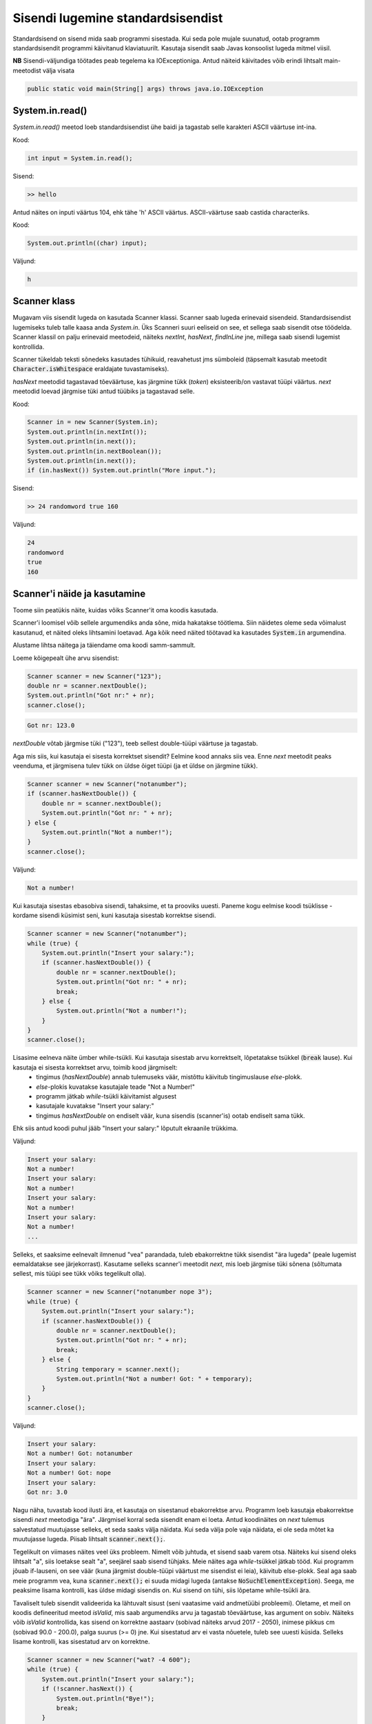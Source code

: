 ==================================
Sisendi lugemine standardsisendist
==================================

Standardsisend on sisend mida saab programmi sisestada. Kui seda pole mujale suunatud, ootab programm standardsisendit programmi käivitanud klaviatuurilt.
Kasutaja sisendit saab Javas konsoolist lugeda mitmel viisil.

**NB** Sisendi-väljundiga töötades peab tegelema ka IOExceptioniga.
Antud näiteid käivitades võib erindi lihtsalt main-meetodist välja visata

.. code-block:: java

    public static void main(String[] args) throws java.io.IOException

System.in.read()
----------------

*System.in.read()* meetod loeb standardsisendist ühe baidi ja tagastab selle karakteri ASCII väärtuse int-ina.

Kood:

.. code-block:: java

    int input = System.in.read();

Sisend:

.. code-block:: java

    >> hello

Antud näites on inputi väärtus 104, ehk tähe 'h' ASCII väärtus.
ASCII-väärtuse saab castida characteriks.

Kood:

.. code-block:: java

    System.out.println((char) input);

Väljund:

.. code-block:: java

    h

Scanner klass
---------------

Mugavam viis sisendit lugeda on kasutada Scanner klassi.
Scanner saab lugeda erinevaid sisendeid. Standardsisendist lugemiseks tuleb talle kaasa anda *System.in*.
Üks Scanneri suuri eeliseid on see, et sellega saab sisendit otse töödelda. Scanner klassil on palju erinevaid meetodeid, näiteks *nextInt*, *hasNext*, *findInLine* jne, millega saab sisendi lugemist kontrollida.

Scanner tükeldab teksti sõnedeks kasutades tühikuid, reavahetust jms sümboleid (täpsemalt kasutab meetodit :code:`Character.isWhitespace` eraldajate tuvastamiseks).

*hasNext* meetodid tagastavad tõeväärtuse, kas järgmine tükk (*token*) eksisteerib/on vastavat tüüpi väärtus.
*next* meetodid loevad järgmise tüki antud tüübiks ja tagastavad selle.

Kood:

.. code-block:: java

    Scanner in = new Scanner(System.in);
    System.out.println(in.nextInt());
    System.out.println(in.next());
    System.out.println(in.nextBoolean());
    System.out.println(in.next());
    if (in.hasNext()) System.out.println("More input.");

Sisend:

.. code-block:: java

    >> 24 randomword true 160

Väljund:

.. code-block:: java

    24
    randomword
    true
    160



Scanner'i näide ja kasutamine
------------------------------

Toome siin peatükis näite, kuidas võiks Scanner'it oma koodis kasutada.

Scanner'i loomisel võib sellele argumendiks anda sõne, mida hakatakse töötlema. Siin näidetes oleme seda võimalust kasutanud, et näited oleks lihtsamini loetavad. Aga kõik need näited töötavad ka kasutades :code:`System.in` argumendina.

Alustame lihtsa näitega ja täiendame oma koodi samm-sammult.

Loeme kõigepealt ühe arvu sisendist:

.. code-block:: java

        Scanner scanner = new Scanner("123");
        double nr = scanner.nextDouble();
        System.out.println("Got nr:" + nr);
        scanner.close();
        
.. code-block:: console

    Got nr: 123.0
    
*nextDouble* võtab järgmise tüki ("123"), teeb sellest double-tüüpi väärtuse ja tagastab.

Aga mis siis, kui kasutaja ei sisesta korrektset sisendit? Eelmine kood annaks siis vea. Enne *next* meetodit peaks veenduma, et järgmisena tulev tükk on üldse õiget tüüpi (ja et üldse on järgmine tükk).

.. code-block:: java

        Scanner scanner = new Scanner("notanumber");
        if (scanner.hasNextDouble()) {
            double nr = scanner.nextDouble();
            System.out.println("Got nr: " + nr);
        } else {
            System.out.println("Not a number!");
        }
        scanner.close();
        
Väljund:

.. code-block:: console

    Not a number!
    
 
Kui kasutaja sisestas ebasobiva sisendi, tahaksime, et ta prooviks uuesti. Paneme kogu eelmise koodi tsüklisse - kordame sisendi küsimist seni, kuni kasutaja sisestab korrektse sisendi.

.. code-block:: java

        Scanner scanner = new Scanner("notanumber");
        while (true) {
            System.out.println("Insert your salary:");
            if (scanner.hasNextDouble()) {
                double nr = scanner.nextDouble();
                System.out.println("Got nr: " + nr);
                break;
            } else {
                System.out.println("Not a number!");
            }
        }
        scanner.close();
        
Lisasime eelneva näite ümber while-tsükli. Kui kasutaja sisestab arvu korrektselt, lõpetatakse tsükkel (:code:`break` lause). Kui kasutaja ei sisesta korrektset arvu, toimib kood järgmiselt:
 - tingimus (*hasNextDouble*) annab tulemuseks väär, mistõttu käivitub tingimuslause *else*-plokk.
 - *else*-plokis kuvatakse kasutajale teade "Not a Number!"
 - programm jätkab *while*-tsükli käivitamist algusest
 - kasutajale kuvatakse "Insert your salary:"
 - tingimus *hasNextDouble* on endiselt väär, kuna sisendis (scanner'is) ootab endiselt sama tükk.
 
Ehk siis antud koodi puhul jääb "Insert your salary:" lõputult ekraanile trükkima.

Väljund:

.. code-block:: console

    Insert your salary: 
    Not a number!
    Insert your salary: 
    Not a number!
    Insert your salary: 
    Not a number!
    Insert your salary: 
    Not a number!
    ...
    
Selleks, et saaksime eelnevalt ilmnenud "vea" parandada, tuleb ebakorrektne tükk sisendist "ära lugeda" (peale lugemist eemaldatakse see järjekorrast). Kasutame selleks scanner'i meetodit *next*, mis loeb järgmise tüki sõnena (sõltumata sellest, mis tüüpi see tükk võiks tegelikult olla).

.. code-block:: java

        Scanner scanner = new Scanner("notanumber nope 3");
        while (true) {
            System.out.println("Insert your salary:");
            if (scanner.hasNextDouble()) {
                double nr = scanner.nextDouble();
                System.out.println("Got nr: " + nr);
                break;
            } else {
                String temporary = scanner.next();
                System.out.println("Not a number! Got: " + temporary);
            }
        }
        scanner.close();
        
Väljund:

.. code-block:: console

    Insert your salary:
    Not a number! Got: notanumber
    Insert your salary:
    Not a number! Got: nope
    Insert your salary:
    Got nr: 3.0

Nagu näha, tuvastab kood ilusti ära, et kasutaja on sisestanud ebakorrektse arvu. Programm loeb kasutaja ebakorrektse sisendi *next* meetodiga "ära". Järgmisel korral seda sisendit enam ei loeta. Antud koodinäites on *next* tulemus salvestatud muutujasse selleks, et seda saaks välja näidata. Kui seda välja pole vaja näidata, ei ole seda mõtet ka muutujasse lugeda. Piisab lihtsalt :code:`scanner.next();`.

Tegelikult on viimases näites veel üks probleem. Nimelt võib juhtuda, et sisend saab varem otsa. Näiteks kui sisend oleks lihtsalt "a", siis loetakse sealt "a", seejärel saab sisend tühjaks. Meie näites aga *while*-tsükkel jätkab tööd. Kui programm jõuab if-lauseni, on see väär (kuna järgmist double-tüüpi väärtust me sisendist ei leia), käivitub else-plokk. Seal aga saab meie programm vea, kuna :code:`scanner.next();` ei suuda midagi lugeda (antakse :code:`NoSuchElementException`). Seega, me peaksime lisama kontrolli, kas üldse midagi sisendis on. Kui sisend on tühi, siis lõpetame while-tsükli ära.

Tavaliselt tuleb sisendit valideerida ka lähtuvalt sisust (seni vaatasime vaid andmetüübi probleemi). Oletame, et meil on koodis defineeritud meetod *isValid*, mis saab argumendiks arvu ja tagastab tõeväärtuse, kas argument on sobiv. Näiteks võib *isValid* kontrollida, kas sisend on korrektne aastaarv (sobivad näiteks arvud 2017 - 2050), inimese pikkus cm (sobivad 90.0 - 200.0), palga suurus (>= 0) jne. Kui sisestatud arv ei vasta nõuetele, tuleb see uuesti küsida. Selleks lisame kontrolli, kas sisestatud arv on korrektne.

.. code-block:: java

        Scanner scanner = new Scanner("wat? -4 600");
        while (true) {
            System.out.println("Insert your salary:");
            if (!scanner.hasNext()) {
                System.out.println("Bye!");
                break;
            }
            if (scanner.hasNextDouble()) {
                double nr = scanner.nextDouble();
                if (isValid(nr)) {
                    System.out.println("Got nr: " + nr);
                    break;
                } else {
                    System.out.println("Salary must be in range [0..1000].");
                }
            } else {
                String temporary = scanner.next();
                System.out.println("Not a number! Got: " + temporary);
            }
        }
        scanner.close();
        
Väljund:

.. code-block:: console

    Insert your salary:
    Not a number! Got: wat?
    Insert your salary:
    Salary must be in range [0..1000].
    Insert your salary:
    Got nr: 600.0
    
    
Ülaltoodud koodinäide oli mõnevõrra lihtsustatud, et oleks parem seletada ja jälgida. Korrektsem oleks kogu asi kirjutada umbes nii:

.. code-block:: java

        // define salary here, then we can use it later after reading input
        // the value -1 gives us the opportunity to check if the input
        // reading part has failed or not. Not really necessary.
        double salary = -1;

        // try with resources - the scanner is closed automatically
        // and optionally, catch-blocks can be added
        try (Scanner scanner = new Scanner(System.in)) {
            while (true) {
                // no need to use println here as user inserts the number
                // after the text and hits enter (we then get a new line).
                System.out.print("Insert your salary:");
                if (!scanner.hasNext()) {
                    // if for some reason the scanner is closed,
                    // let's break the while
                    System.out.println("Bye!");
                    break;
                }
                if (scanner.hasNextDouble()) {
                    salary = scanner.nextDouble();
                    if (isValid(salary)) {
                        System.out.println("Thanks!");
                        break;
                    }
                    // no need to else. if the previous condition
                    // was true, the break would end the while loop
                    System.out.println("Salary must be in range [0..1000]. Try again!");
                } else {
                    scanner.next();
                    System.out.println("Not a number, try again!");
                }
            }
        }
        // we can check here. if the value is -1, then the input loop has failed
        if (salary != -1) {
            System.out.println("We got your salary:" + salary);
        }
        
Näiteks võib saada sellise väljundi:

.. code-block:: console 

    Insert your salary:no
    Not a number, try again!
    Insert your salary:ok
    Not a number, try again!
    Insert your salary:-100
    Salary must be in range [0..1000]. Try again!
    Insert your salary:500
    Thanks!
    We got your salary:500.0



BufferedReader klass
----------------------

BufferedReaderit saab samuti kasutada erinevate sisendite lugemiseks, kuid see vaid loeb teksti ja tagastab selle.
BufferedReaderi eelis on see, et sellel on suurem buffer, ehk siis suuri sisendeid on soovitatav BufferedReaderiga lugeda.
Samuti on BufferedReader sünkroniseeritud, ehk seda saab kasutada lõimedega (threads).

BufferedReaderile tuleb initisaliseerimisel kaasa anda mingi muu Reader, näiteks InputStreamReader või FileReader.

Kood:

.. code-block:: java

    BufferedReader reader = new BufferedReader(new InputStreamReader(System.in));
    System.out.print("Enter your name: ");
 
    String name = reader.readLine();
    System.out.println("Your name is: " + name);

Sisend:

.. code-block:: java

    >> Alice

Väljund:

.. code-block:: java

    Your name is Alice
